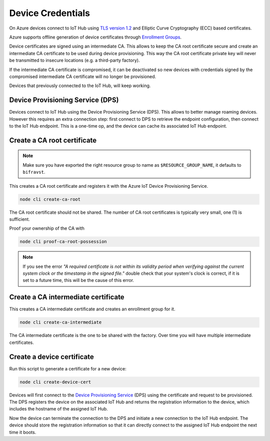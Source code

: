 .. _azure-device-credentials:

================================================================================
Device Credentials
================================================================================

On Azure devices connect to IoT Hub using `TLS version 1.2 <https://docs.microsoft.com/en-us/azure/iot-fundamentals/iot-security-deployment>`_ and Elliptic Curve Cryptography (ECC) based certificates.

Azure supports offline generation of device certificates through `Enrollment Groups <https://docs.microsoft.com/bs-latn-ba/azure/iot-dps/quick-enroll-device-x509-node>`_.

Device certificates are signed using an intermediate CA.
This allows to keep the CA root certificate secure and create an intermediate CA certificate to be used during device provisioning.
This way the CA root certificate private key will never be transmitted to insecure locations (e.g. a third-party factory).

If the intermediate CA certificate is compromised, it can be deactivated so new devices with credentials signed by the compromised intermediate CA certificate will no longer be provisioned.

Devices that previously connected to the IoT Hub, will keep working.

Device Provisioning Service (DPS)
================================================================================

Devices connect to IoT Hub using the Device Provisioning Service (DPS).
This allows to better manage roaming devices.
However this requires an extra connection step: first connect to DPS to retrieve the endpoint configuration, then connect to the IoT Hub endpoint.
This is a one-time op, and the device can cache its associated IoT Hub endpoint.

Create a CA root certificate
================================================================================

.. note::

    Make sure you have exported the right resource group to name as ``$RESOURCE_GROUP_NAME``, it defaults to ``bifravst``.

This creates a CA root certificate and registers it with the Azure IoT Device Provisioning Service.

.. code-block:: bash

    node cli create-ca-root

The CA root certificate should not be shared.
The number of CA root certificates is typically very small, one (1) is sufficient.

Proof your ownership of the CA with

.. code-block:: bash

    node cli proof-ca-root-possession

.. note::

    If you see the error *"A required certificate is not within its validity period when verifying against the current system clock or the timestamp in the signed file."* double check that your system's clock is correct, if it is set to a future time, this will be the cause of this error.

Create a CA intermediate certificate
================================================================================

This creates a CA intermediate certificate and creates an enrollment group for it.

.. code-block:: bash

    node cli create-ca-intermediate

The CA intermediate certificate is the one to be shared with the factory.
Over time you will have multiple intermediate certificates.

Create a device certificate
================================================================================

Run this script to generate a certificate for a new device:

.. code-block:: bash

    node cli create-device-cert

Devices will first connect to the `Device Provisioning Service <https://docs.microsoft.com/en-us/azure/iot-dps/>`_ (DPS) using the certificate and request to be provisioned.
The DPS registers the device on the associated IoT Hub and returns the registration information to the device, which includes the hostname of the assigned IoT Hub.

Now the device can terminate the connection to the DPS and initiate a new connection to the IoT Hub endpoint.
The device should store the registration information so that it can directly connect to the assigned IoT Hub endpoint the next time it boots.
